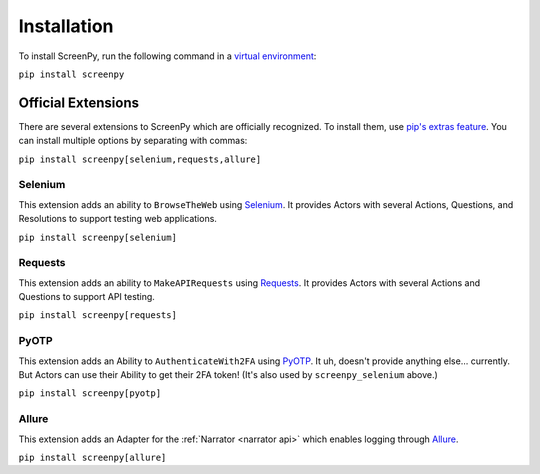 Installation
============

To install ScreenPy,
run the following command
in a `virtual environment <https://docs.python.org/3/library/venv.html>`_:

``pip install screenpy``

Official Extensions
-------------------

There are several extensions to ScreenPy
which are officially recognized.
To install them,
use `pip's extras feature <https://www.python.org/dev/peps/pep-0508/#extras>`__.
You can install multiple options
by separating with commas:

``pip install screenpy[selenium,requests,allure]``

Selenium
++++++++

This extension adds an ability
to ``BrowseTheWeb`` using
`Selenium <https://www.selenium.dev/>`__.
It provides Actors
with several Actions,
Questions,
and Resolutions
to support testing web applications.

``pip install screenpy[selenium]``

Requests
++++++++

This extension adds an ability
to ``MakeAPIRequests`` using
`Requests <https://docs.python-requests.org/en/latest/>`__.
It provides Actors
with several Actions and Questions
to support API testing.

``pip install screenpy[requests]``

PyOTP
+++++

This extension adds an Ability
to ``AuthenticateWith2FA`` using
`PyOTP <https://github.com/pyauth/pyotp>`__.
It uh,
doesn't provide anything else...
currently.
But Actors can use their Ability
to get their 2FA token!
(It's also used by ``screenpy_selenium`` above.)

``pip install screenpy[pyotp]``

Allure
++++++

This extension adds an Adapter
for the :ref:`Narrator <narrator api>`
which enables logging through
`Allure <https://docs.qameta.io/allure-report/>`__.

``pip install screenpy[allure]``
